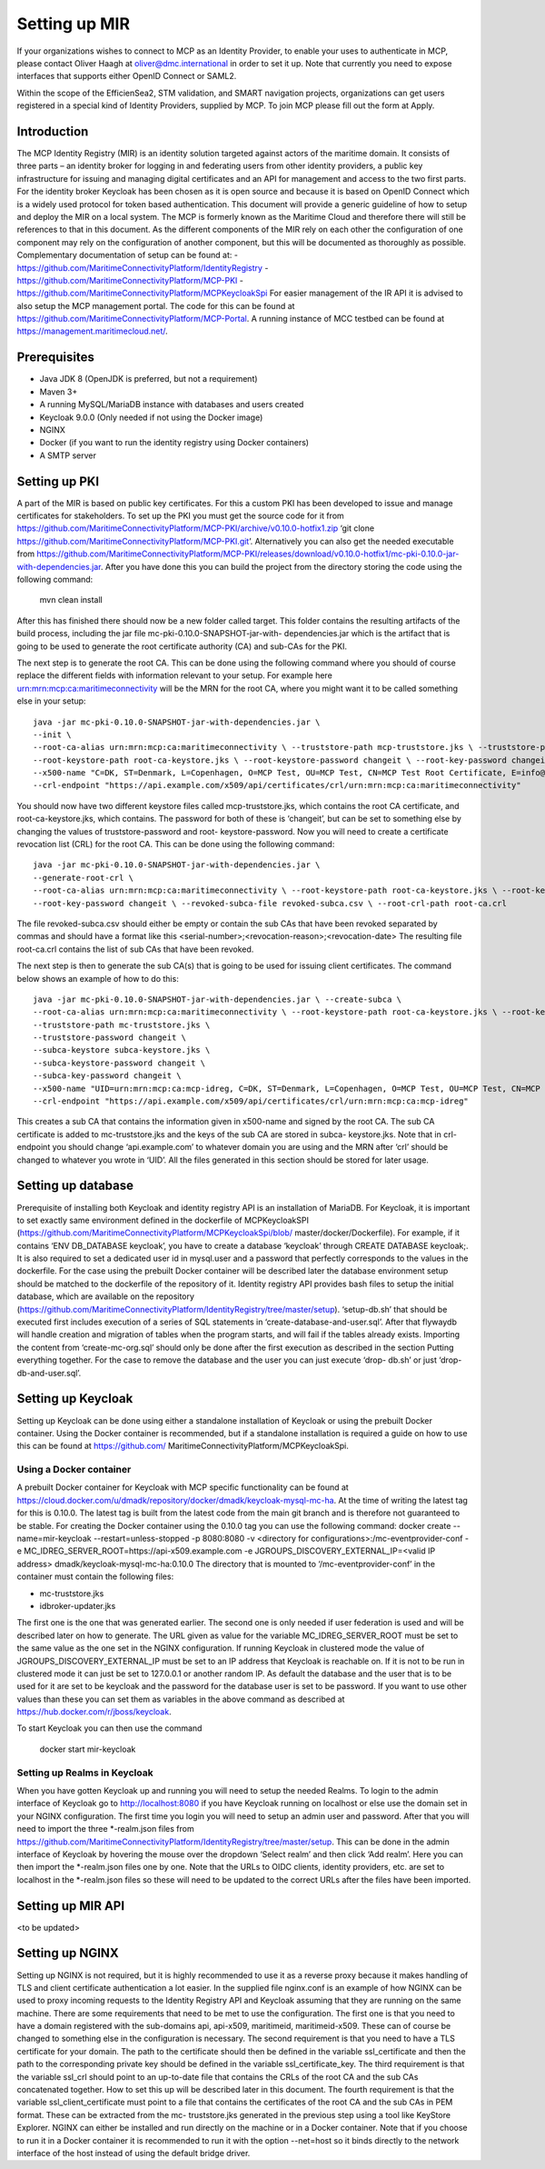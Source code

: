 Setting up MIR
==============
If your organizations wishes to connect to MCP as an Identity Provider, to enable your uses to authenticate in MCP, please contact Oliver Haagh at oliver@dmc.international in order to set it up. Note that currently you need to expose interfaces that supports either OpenID Connect or SAML2.

Within the scope of the EfficienSea2, STM validation, and SMART navigation projects, organizations can get users registered in a special kind of Identity Providers, supplied by MCP. To join MCP please fill out the form at Apply.

Introduction
------------
The MCP Identity Registry (MIR) is an identity solution targeted against actors of the maritime domain. It consists of three parts – an identity broker for logging in and federating users from other identity providers, a public key infrastructure for issuing and managing digital certificates and an API for management and access to the two first parts.
For the identity broker Keycloak has been chosen as it is open source and because it is based on OpenID Connect which is a widely used protocol for token based authentication.
This document will provide a generic guideline of how to setup and deploy the MIR on a local system.
The MCP is formerly known as the Maritime Cloud and therefore there will still be references to that in this document.
As the different components of the MIR rely on each other the configuration of one component may rely on the configuration of another component, but this will be documented as thoroughly as possible.
Complementary documentation of setup can be found at:
- https://github.com/MaritimeConnectivityPlatform/IdentityRegistry
- https://github.com/MaritimeConnectivityPlatform/MCP-PKI
- https://github.com/MaritimeConnectivityPlatform/MCPKeycloakSpi
For easier management of the IR API it is advised to also setup the MCP management portal. The code for this can be found at https://github.com/MaritimeConnectivityPlatform/MCP-Portal.
A running instance of MCC testbed can be found at https://management.maritimecloud.net/.

Prerequisites
--------------
- Java JDK 8 (OpenJDK is preferred, but not a requirement)
- Maven 3+
- A running MySQL/MariaDB instance with databases and users created
- Keycloak 9.0.0 (Only needed if not using the Docker image)
- NGINX
- Docker (if you want to run the identity registry using Docker containers)
- A SMTP server

Setting up PKI
--------------
A part of the MIR is based on public key certificates.
For this a custom PKI has been developed to issue and manage certificates for stakeholders.
To set up the PKI you must get the source code for it from
https://github.com/MaritimeConnectivityPlatform/MCP-PKI/archive/v0.10.0-hotfix1.zip
‘git clone https://github.com/MaritimeConnectivityPlatform/MCP-PKI.git’.
Alternatively you can also get the needed executable from
https://github.com/MaritimeConnectivityPlatform/MCP-PKI/releases/download/v0.10.0-hotfix1/mc-pki-0.10.0-jar-with-dependencies.jar.
After you have done this you can build the project from the directory storing the code using the following command:

  mvn clean install

After this has finished there should now be a new folder called target.
This folder contains the resulting artifacts of the build process, including the jar file mc-pki-0.10.0-SNAPSHOT-jar-with- dependencies.jar which is the artifact that is going to be used to generate the root certificate authority (CA) and sub-CAs for the PKI.

The next step is to generate the root CA. This can be done using the following command where you should of course replace the different fields with information relevant to your setup. For example here urn:mrn:mcp:ca:maritimeconnectivity will be the MRN for the root CA, where you might want it to be called something else in your setup::

  java -jar mc-pki-0.10.0-SNAPSHOT-jar-with-dependencies.jar \
  --init \
  --root-ca-alias urn:mrn:mcp:ca:maritimeconnectivity \ --truststore-path mcp-truststore.jks \ --truststore-password changeit \
  --root-keystore-path root-ca-keystore.jks \ --root-keystore-password changeit \ --root-key-password changeit \
  --x500-name "C=DK, ST=Denmark, L=Copenhagen, O=MCP Test, OU=MCP Test, CN=MCP Test Root Certificate, E=info@maritimeconnectivity.net" \
  --crl-endpoint "https://api.example.com/x509/api/certificates/crl/urn:mrn:mcp:ca:maritimeconnectivity"

You should now have two different keystore files called mcp-truststore.jks, which contains the root CA certificate, and root-ca-keystore.jks, which contains. The password for both of these is ‘changeit’, but can be set to something else by changing the values of truststore-password and root- keystore-password.
Now you will need to create a certificate revocation list (CRL) for the root CA. This can be done using the following command::

  java -jar mc-pki-0.10.0-SNAPSHOT-jar-with-dependencies.jar \
  --generate-root-crl \
  --root-ca-alias urn:mrn:mcp:ca:maritimeconnectivity \ --root-keystore-path root-ca-keystore.jks \ --root-keystore-password changeit \
  --root-key-password changeit \ --revoked-subca-file revoked-subca.csv \ --root-crl-path root-ca.crl

The file revoked-subca.csv should either be empty or contain the sub CAs that have been revoked separated by commas and should have a format like this
<serial-number>;<revocation-reason>;<revocation-date>
The resulting file root-ca.crl contains the list of sub CAs that have been revoked.

The next step is then to generate the sub CA(s) that is going to be used for issuing client certificates. The command below shows an example of how to do this::

  java -jar mc-pki-0.10.0-SNAPSHOT-jar-with-dependencies.jar \ --create-subca \
  --root-ca-alias urn:mrn:mcp:ca:maritimeconnectivity \ --root-keystore-path root-ca-keystore.jks \ --root-keystore-password changeit \ --root-key-password changeit \
  --truststore-path mc-truststore.jks \
  --truststore-password changeit \
  --subca-keystore subca-keystore.jks \
  --subca-keystore-password changeit \
  --subca-key-password changeit \
  --x500-name "UID=urn:mrn:mcp:ca:mcp-idreg, C=DK, ST=Denmark, L=Copenhagen, O=MCP Test, OU=MCP Test, CN=MCP Test Identity Registry, E=info@maritimeconnectivity.net" \
  --crl-endpoint "https://api.example.com/x509/api/certificates/crl/urn:mrn:mcp:ca:mcp-idreg"

This creates a sub CA that contains the information given in x500-name and signed by the root CA. The sub CA certificate is added to mc-truststore.jks and the keys of the sub CA are stored in subca-
keystore.jks. Note that in crl-endpoint you should change ‘api.example.com’ to whatever domain you are using and the MRN after ‘crl’ should be changed to whatever you wrote in ‘UID’.
All the files generated in this section should be stored for later usage.

Setting up database
----------------------------
Prerequisite of installing both Keycloak and identity registry API is an installation of MariaDB. For Keycloak, it is important to set exactly same environment defined in the dockerfile of MCPKeycloakSPI (https://github.com/MaritimeConnectivityPlatform/MCPKeycloakSpi/blob/ master/docker/Dockerfile). For example, if it contains ‘ENV DB_DATABASE keycloak’, you have to create a database ‘keycloak’ through CREATE DATABASE keycloak;. It is also required to set a dedicated user id in mysql.user and a password that perfectly corresponds to the values in the dockerfile. For the case using the prebuilt Docker container will be described later the database environment setup should be matched to the dockerfile of the repository of it.
Identity registry API provides bash files to setup the initial database, which are available on the repository (https://github.com/MaritimeConnectivityPlatform/IdentityRegistry/tree/master/setup). ‘setup-db.sh’ that should be executed first includes execution of a series of SQL statements in ‘create-database-and-user.sql’. After that flywaydb will handle creation and migration of tables when the program starts, and will fail if the tables already exists. Importing the content from ‘create-mc-org.sql’ should only be done after the first execution as described in the section Putting everything together. For the case to remove the database and the user you can just execute ‘drop- db.sh’ or just ‘drop-db-and-user.sql’.

Setting up Keycloak
----------------------------
Setting up Keycloak can be done using either a standalone installation of Keycloak or using the prebuilt Docker container.
Using the Docker container is recommended, but if a standalone installation is required a guide on how to use this can be found at https://github.com/ MaritimeConnectivityPlatform/MCPKeycloakSpi.

Using a Docker container
^^^^^^^^^^^^^^^^^^^^^^^^
A prebuilt Docker container for Keycloak with MCP specific functionality can be found at https://cloud.docker.com/u/dmadk/repository/docker/dmadk/keycloak-mysql-mc-ha. At the time of writing the latest tag for this is 0.10.0. The latest tag is built from the latest code from the main git branch and is therefore not guaranteed to be stable.
For creating the Docker container using the 0.10.0 tag you can use the following command:
docker create --name=mir-keycloak --restart=unless-stopped -p 8080:8080 \ -v <directory for configurations>:/mc-eventprovider-conf \
-e MC_IDREG_SERVER_ROOT=https://api-x509.example.com \
-e JGROUPS_DISCOVERY_EXTERNAL_IP=<valid IP address> dmadk/keycloak-mysql-mc-ha:0.10.0
The directory that is mounted to ‘/mc-eventprovider-conf’ in the container must contain the following files:

* mc-truststore.jks
* idbroker-updater.jks

The first one is the one that was generated earlier. The second one is only needed if user federation
is used and will be described later on how to generate.
The URL given as value for the variable MC_IDREG_SERVER_ROOT must be set to the same value as the one set in the NGINX configuration.
If running Keycloak in clustered mode the value of JGROUPS_DISCOVERY_EXTERNAL_IP must be set to an IP address that Keycloak is reachable on. If it is not to be run in clustered mode it can just be set to 127.0.0.1 or another random IP.
As default the database and the user that is to be used for it are set to be keycloak and the password for the database user is set to be password. If you want to use other values than these you can set them as variables in the above command as described at https://hub.docker.com/r/jboss/keycloak.

To start Keycloak you can then use the command

  docker start mir-keycloak

Setting up Realms in Keycloak
^^^^^^^^^^^^^^^^^^^^^^^^^^^^^
When you have gotten Keycloak up and running you will need to setup the needed Realms.
To login to the admin interface of Keycloak go to http://localhost:8080 if you have Keycloak running on localhost or else use the domain set in your NGINX configuration.
The first time you login you will need to setup an admin user and password.
After that you will need to import the three *-realm.json files from https://github.com/MaritimeConnectivityPlatform/IdentityRegistry/tree/master/setup.
This can be done in the admin interface of Keycloak by hovering the mouse over the dropdown ‘Select realm’ and then click ‘Add realm’. Here you can then import the *-realm.json files one by one.
Note that the URLs to OIDC clients, identity providers, etc. are set to localhost in the *-realm.json files so these will need to be updated to the correct URLs after the files have been imported.


Setting up MIR API
----------------------------
<to be updated>

Setting up NGINX
----------------------------
Setting up NGINX is not required, but it is highly recommended to use it as a reverse proxy because it makes handling of TLS and client certificate authentication a lot easier.
In the supplied file nginx.conf is an example of how NGINX can be used to proxy incoming requests to the Identity Registry API and Keycloak assuming that they are running on the same machine.
There are some requirements that need to be met to use the configuration.
The first one is that you need to have a domain registered with the sub-domains api, api-x509, maritimeid, maritimeid-x509. These can of course be changed to something else in the configuration is necessary.
The second requirement is that you need to have a TLS certificate for your domain. The path to the certificate should then be defined in the variable ssl_certificate and then the path to the corresponding private key should be defined in the variable ssl_certificate_key.
The third requirement is that the variable ssl_crl should point to an up-to-date file that contains the CRLs of the root CA and the sub CAs concatenated together. How to set this up will be described later in this document.
The fourth requirement is that the variable ssl_client_certificate must point to a file that contains the certificates of the root CA and the sub CAs in PEM format. These can be extracted from the mc- truststore.jks generated in the previous step using a tool like KeyStore Explorer.
NGINX can either be installed and run directly on the machine or in a Docker container. Note that if you choose to run it in a Docker container it is recommended to run it with the option --net=host so it binds directly to the network interface of the host instead of using the default bridge driver.
